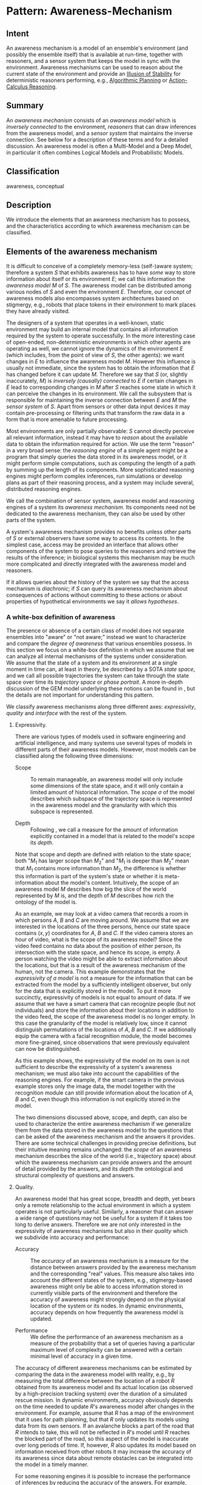 * Pattern: Awareness-Mechanism

** Intent

An awareness mechanism is a model of an ensemble's environment (and
possibly the ensemble itself) that is available at run-time, together
with reasoners, and a sensor system that keeps the model in sync with
the environment. Awareness mechanisms can be used to reason about the
current state of the environment and provide an [[pattern:Illusion-Of-Stability][Illusion of Stability]]
for deterministic reasoners performing, e.g., [[pattern:Algorithmic-Planning][Algorithmic Planning]] or
[[pattern:Action-Calculus-Reasoning][Action-Calculus Reasoning]].

** Summary

An /awareness mechanism/ consists of an /awareness model/ which is
/inversely connected/ to the environment, /reasoners/ that can draw
inferences from the awareness model, and a /sensor system/ that
maintains the inverse connection. See below for a description of these
terms and \cite{tcam} for a detailed discussion. An awareness model is
often a Multi-Model and a Deep Model, in particular it often combines
Logical Models and Probabilistic Models.

** Classification

awareness, conceptual

** Description

We introduce the elements that an awareness mechanism has to possess,
and the characteristics according to which awareness mechanism can be
classified.

** Elements of the awareness mechanism

It is difficult to conceive of a completely memory-less (self-)aware
system; therefore a system $S$ that exhibits awareness has to have
/some/ way to store information about itself or its environment $E$; we
call this information the /awareness model/ $M$ of $S$. The awareness
model can be distributed among various nodes of $S$ and even the
environment $E$. Therefore, our concept of awareness models also
encompasses system architectures based on stigmergy, e.g., robots that
place tokens in their environment to mark places they have already
visited.

The designers of a system that operates in a well-known, static
environment may build an internal model that contains all information
required by the system to operate successfully. In the more interesting
case of open-ended, non-deterministic environments in which other agents
are operating as well, we cannot ignore the dynamics of the environment
$E$ (which includes, from the point of view of $S$, the other agents):
we want changes in $E$ to influence the awareness model $M$. However
this influence is usually not immediate, since the system has to obtain
the information that $E$ has changed before it can update $M$. Therefore
we say that $S$ (or, slightly inaccurately, \(M\)) is /inversely
(causally) connected/ to $E$ if certain changes in $E$ lead to
corresponding changes in $M$ after $S$ reaches some state in which it
can perceive the changes in its environment. We call the subsystem that
is responsible for maintaining the inverse connection between $E$ and
$M$ the /sensor system/ of $S$. Apart from sensors or other data input
devices it may contain pre-processing or filtering units that transform
the raw data in a form that is more amenable to future processing.

Most environments are only partially observable: $S$ cannot directly
perceive all relevant information, instead it may have to /reason/ about
the available data to obtain the information required for action. We use
the term "reason" in a very broad sense: the /reasoning engine/ of a
simple agent might be a program that simply queries the data stored in
its awareness model, or it might perform simple computations, such as
computing the length of a path by summing up the length of its
components. More sophisticated reasoning engines might perform complex
inferences, run simulations or develop plans as part of their reasoning
process, and a system may include several, distributed reasoning
engines.

We call the combination of sensor system, awareness model and reasoning
engines of a system its /awareness mechanism./ Its components need not
be dedicated to the awareness mechanism, they can also be used by other
parts of the system.

A system's awareness mechanism provides no benefits unless other parts
of $S$ or external observers have some way to access its contents. In
the simplest case, access may be provided an interface that allows other
components of the system to pose queries to the reasoners and retrieve
the results of the inference; in biological systems this mechanism may
be much more complicated and directly integrated with the awareness
model and reasoners.

If it allows queries about the history of the system we say that the
access mechanism is /diachronic/; if $S$ can query its awareness
mechanism about consequences of actions without committing to these
actions or about properties of hypothetical environments we say it
/allows hypotheses/.

*** A white-box definition of awareness

The presence or absence of a certain class of model does not separate
ensembles into "aware" or "not aware;" instead we want to characterize
and compare the /degree of awareness/ that various ensembles possess. In
this section we focus on a white-box definition in which we assume that
we can analyze all internal mechanisms of the systems under
consideration. We assume that the state of a system and its environment
at a single moment in time can, at least in theory, be described by a
SOTA /state space/, and we call all possible trajectories the system can
take through the state space over time its /trajectory space/ or /phase
portrait/. A more in-depth discussion of the GEM model underlying these
notions can be found in \cite{DBLP:conf/birthday/HolzlW11}, but the
details are not important for understanding this pattern.

We classify awareness mechanisms along three different axes:
/expressivity/, /quality/ and /interface/ with the rest of the system.

**** Expressivity.

There are various types of models used in software engineering and
artificial intelligence, and many systems use several types of models in
different parts of their awareness models. However, most models can be
classified along the following three dimensions:

-  Scope :: To remain manageable, an awareness model will only include
   some dimensions of the state space, and it will only contain a
   limited amount of historical information. The /scope/ $\sigma$ of the
   model describes which subspace of the trajectory space is represented
   in the awareness model and the granularity with which this subspace
   is represented.

-  Depth :: Following \cite{DBLP:conf/ijcai/KleinF87}, we call a
   measure for the amount of information explicitly contained in a model
   that is related to the model's scope its /depth/.

Note that scope and depth are defined with relation to the state space;
both "$M_1$ has larger scope than $M_2$" and "$M_1$ is deeper than
$M_2$" mean that $M_1$ contains more information than $M_2$, the
difference is whether this information is part of the system's state or
whether it is meta-information about the model's content. Intuitively,
the scope of an awareness model $M$ describes how big the slice of the
world represented by $M$ is, and the depth of $M$ describes how rich the
ontology of the model is.

As an example, we may look at a video camera that records a room in
which persons $A$, $B$ and $C$ are moving around. We assume that we are
interested in the locations of the three persons, hence our state space
contains $(x, y)$ coordinates for $A$, $B$ and $C$. If the video camera
stores an hour of video, what is the scope of its awareness model? Since
the video feed contains no data about the position of either person, its
intersection with the state space, and hence its scope, is empty. A
person watching the video might be able to extract information about the
locations, but that is a result of the awareness mechanism of the human,
not the camera. This example demonstrates that the /expressivity of a
model/ is not a measure for the information that can be extracted from
the model by a sufficiently intelligent observer, but only for the data
that is explicitly stored in the model. To put it more succinctly,
expressivity of models is not equal to amount of data. If we assume that
we have a smart camera that can recognize people (but not individuals)
and store the information about their locations in addition to the video
feed, the scope of the awareness model is no longer empty. In this case
the granularity of the model is relatively low, since it cannot
distinguish permutations of the locations of $A$, $B$ and $C$. If we
additionally equip the camera with a facial recognition module, the
model becomes more fine-grained, since observations that were previously
equivalent can now be distinguished.

As this example shows, the expressivity of the model on its own is not
sufficient to describe the expressivity of a system's awareness
mechanism; we must also take into account the capabilities of the
reasoning engines. For example, if the smart camera in the previous
example stores only the image data, the model together with the
recognition module can still provide information about the location of
$A$, $B$ and $C$, even though this information is not explicitly stored
in the model.

The two dimensions discussed above, scope, and depth, can also be used
to characterize the entire awareness mechanism if we generalize them
from the data stored in the awareness model to the questions that can be
asked of the awareness mechanism and the answers it provides. There are
some technical challenges in providing precise definitions, but their
intuitive meaning remains unchanged: the /scope/ of an awareness
mechanism describes the slice of the world (i.e., trajectory space)
about which the awareness mechanism can provide answers and the amount
of detail provided by the answers, and its /depth/ the ontological and
structural complexity of questions and answers.

**** Quality.

An awareness model that has great scope, breadth and depth, yet bears
only a remote relationship to the actual environment in which a system
operates is not particularly useful. Similarly, a reasoner that can
answer a wide range of questions may not be useful for a system if it
takes too long to derive answers. Therefore we are not only interested
in the expressivity of awareness mechanisms but also in their /quality/
which we subdivide into accuracy and performance:

-  Accuracy :: The /accuracy/ of an awareness mechanism is a measure
   for the distance between answers provided by the awareness mechanism
   and the corresponding "real" values. This measure also takes into
   account the different states of the system, e.g., stigmergy-based
   awareness might only be able to access information stored in
   currently visible parts of the environment and therefore the accuracy
   of awareness might strongly depend on the physical location of the
   system or its nodes. In dynamic environments, accuracy depends on how
   frequently the awareness model is updated.

-  Performance :: We define the performance of an awareness mechanism
   as a measure of the probability that a set of queries having a
   particular maximum level of complexity can be answered with a certain
   minimal level of accuracy in a given time.

The accuracy of different awareness mechanisms can be estimated by
comparing the data in the awareness model with reality, e.g., by
measuring the total difference between the location of a robot $R$
obtained from its awareness model and its actual location (as observed
by a high-precision tracking system) over the duration of a simulated
rescue mission. In dynamic environments, accuracy obviously depends on
the time needed to update $R$'s awareness model after changes in the
environment. For example, assume that $R$ has a map of the environment
that it uses for path planning, but that $R$ only updates its models
using data from its own sensors. If an avalanche blocks a part of the
road that $R$ intends to take, this will not be reflected in $R$'s model
until $R$ reaches the blocked part of the road, so this aspect of the
model is inaccurate over long periods of time. If, however, $R$ also
updates its model based on information received from other robots it may
increase the accuracy of its awareness since data about remote obstacles
can be integrated into the model in a timely manner.

For some reasoning engines it is possible to increase the performance of
inferences by reducing the accuracy of the answers. For example,
reasoners that rely on local search or Monte-Carlo simulations can often
control the number of iterations they perform and thereby trade accuracy
for performance. Some awareness-mechanisms need to be provided with a
time limit before the query is processed, others can provide a result
whenever it is requested, with longer waiting times leading to improved
accuracy. In analogy to the terminology for algorithms we call the
latter /anytime/ awareness mechanisms.

Since many reasoning mechanisms are not completely deterministic, the
quality of an awareness mechanism is best described as the probability
that a query with a certain level of expressivity can be answered with
accuracy $a$ in time $t$, i.e., quality is not a function, but rather a
probability distribution over accuracy and performance conditioned on
the expressivity of the queries (and other factors, such as the
allocated time and resources for reasoning).

**** Interface.

A third aspect that distinguishes different awareness mechanisms is how
much access they permit for the rest of the system or to external
observers, and how their connection with the rest of the system is
achieved. We usually use the term /interface/ to describe the connection
that an awareness mechanism has to the rest of the system. In
software-intensive system the awareness mechanism may provide and
require precisely specified interfaces to interact with other
components. In biological systems the connection between the awareness
mechanism and the rest of the system is often much less clearly
delineated and corresponds better to the notion of /combination
operator/ from \cite{DBLP:conf/birthday/HolzlW11}. The interface may not
provide the full expressivity and quality of the awareness mechanism to
the rest of the system. For example, the interface of an intelligent
camera might only expose aggregate data and not the locations of
individual persons at particular times. We call these aspects of the
interface of an awareness mechanism its /accessibility/.

**** Degree of Awareness.

With the previously discussed dimensions of awareness mechanisms, a
/non-operational/ (or /structural/, /white-box/) classification of
degrees of awareness is relatively straightforward: The /(internal)
degree of awareness/ of a system is determined by the expressivity
(scope, granularity and depth), and quality (performance, accessibility)
of its awareness mechanism. We call the integration of the awareness
mechanism the /(structurally) exposed degree of awareness/ of a system.
Various (non-operational) notions of self-awareness found in the
literature can be expressed in our classification by placing constraints
on the expressivity of the awareness mechanism.

[[images/pyramid]] [fig:pyramid]

** Implementation

In the project, the jRESP \cite{D15} implementation of
SCEL \cite{SCEL-TR} is typically used to define the overall behavior of
the ensemble, the communication and coordination between components and
the overall behavior of individual components. The awareness mechanism
of each component performs reasoning tasks for the SCEL controller of
this component; it can be implemented, e.g., in
/KnowLang/ \cite{KnowLangOS} using the /KnowLang/ reasoner or in
Poem \cite{poem-tr} using the Iliad/jRESP integration. The sensor system
of the awareness mechanism can either be part of the SCEL program, or it
can be performed transparently by the /KnowLang//Poem runtime. One
possible way to structure the subsystems of an awareness mechanism is as
/pyramid of awareness/ \cite{vassev:pyramid}, see Fig. [fig:pyramid].

To demonstrate the interaction between SCEL and an awareness mechanism
we show a simple example in which a jRESP controller uses a knowledge
repository that is backed by an Iliad reasoner. In this example a single
robot has to navigate from its current position in a grid world to a
given target position. The SCEL program controls the movement of the
robot; to determine the next action it puts information about the
current state to the Poem knowledge repository and then gets the next
action from this repository. By being responsible for the update of the
knowledge repository, part of the SCEL program is part of the awareness
mechanism.

The class =ScelPoemNav= implements this behavior in jRESP. The attribute
=poem= represents the Poem knowledge repository; tuples and templates
for this repository are created by the utility functions =makePoemTuple=
and =makePoemTemplate=; as usual the methods =put= and =get= are used to
store and retrieve tuples. The method =getPoemValue= is a simple wrapper
around =get= that casts the result from type =Object= to the more
specific type =PoemValue=. The method =navigateToTarget= initially
informs the reasoner about the current position and the target position
by placing two tuples
$\langle \textit{set-current-pos}, \textit{cur}_x, \textit{cur}_y
\rangle$ and $\langle \textit{set-target-pos}, \textit{target}_x,
\textit{target}_y \rangle$ in the =poem= knowledge repository. It then
repeatedly queries the repository for the next move by calling =get=
with the template $\langle \textit{get-next-move}
\rangle$ on the repository. This operation returns the compass direction
of the next move, or the value =NIL= if the robot has reached the
target. When a compass direction is returned, the controller executes
the requested move by driving to the new location and then informs the
reasoner about the new position and the cost for performing the action.

#+BEGIN_SRC java
    public class ScelPoemNav {
      public ScelPoemNav(int curX, int curY, int maxMoves) {
        this.maxMoves = maxMoves;
        this.curX = curX;
        this.curY = curY;
      }

      // ...
      private PoemAdaptor poem;
      private int maxMoves;
      private int curX;
      private int curY;
      
      public void navigateToTarget(int targetX, int targetY)
            throws InterruptedException {
        poem.put(makePoemTuple("set-current-pos", curX, curY));
        poem.put(makePoemTuple("set-target-pos", targetX, targetY));
        PoemValue nextMove;
        for (int i = 0; i < maxMoves; i++) {
          nextMove = poem.getPoemValue(makePoemTemplate("(get-next-move)"));
          if (nextMove.equals(PoemSymbol.NIL)) {
            break;
          }
          executeMove(nextMove);
        } 
      }
      
      private void executeMove(PoemValue nextMove)
            throws InterruptedException {
        int movementCost = driveToNewPosition(nextMove);
        poem.put(makePoemTuple("set-current-pos", curX, curY));
        poem.put(makePoemTuple("set-action-cost", movementCost);
      }

      private void driveToNewPosition(PoemValue nextMove) {
        // Drive to new position and update curX and curY.
      }
    }
#+END_SRC

The definitions of =makePoemTuple= and =makePoemTemplate= determine the
behavior of the reasoner when a =put= or =get= request is sent to the
reasoner. For this example, each request simply calls a corresponding
function in the reasoner, so that a basic implementation of the
awareness mechanism could be achieved as follows:

#+BEGIN_SRC lisp
    (defstruct pos 
      (x 0 :type integer)
      (y 0 :type integer))

    (defvar *current-pos* (make-pos))
    (defvar *target-pos* (make-pos))
    (defvar *action-cost* 0)

    (defun set-current-pos (x y)
      (setf *current-pos* (make-pos :x x :y y)))

    (defun set-target-pos (x y)
      (setf *target-pos* (make-pos :x x :y y)))

    (defun set-action-cost (cost)
      (setf *action-cost* cost))

    (defun get-next-move ()
      ;; Compute and return the next move, e.g., by learning a map of the environment.
      )
#+END_SRC

Depending on the details of the scenario the function =get-next-move=
could, e.g., use the reinforcement learning mechanism of Iliad to learn
how to navigate in an unknown environment.

#+BIBLIOGRAPHY: patterns plain limit: t
